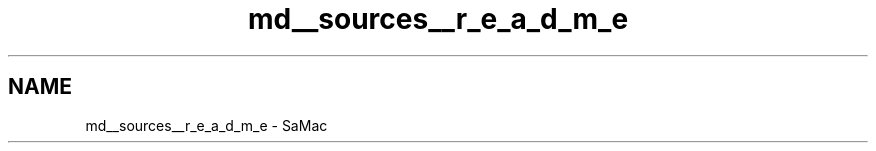 .TH "md__sources__r_e_a_d_m_e" 3 "Mon Sep 24 2018" "Version 1.0.0" "SaMac" \" -*- nroff -*-
.ad l
.nh
.SH NAME
md__sources__r_e_a_d_m_e \- SaMac 

